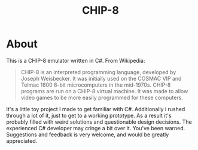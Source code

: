 #+TITLE: CHIP-8

* About
This is a CHIP-8 emulator written in C#.
From Wikipedia:
#+begin_quote
CHIP-8 is an interpreted programming language, developed by Joseph Weisbecker.
It was initially used on the COSMAC VIP and Telmac 1800 8-bit microcomputers in
the mid-1970s. CHIP-8 programs are run on a CHIP-8 virtual machine. It was made
to allow video games to be more easily programmed for these computers.
#+end_quote

It's a little toy project I made to get familiar with C#.
Additionally i rushed through a lot of it, just to get to a working prototype.
As a result it's probably filled with weird solutions and questionable design
decisions.
The experienced C# developer may cringe a bit over it. You've been warned.
Suggestions and feedback is very welcome, and would be greatly appreciated.
